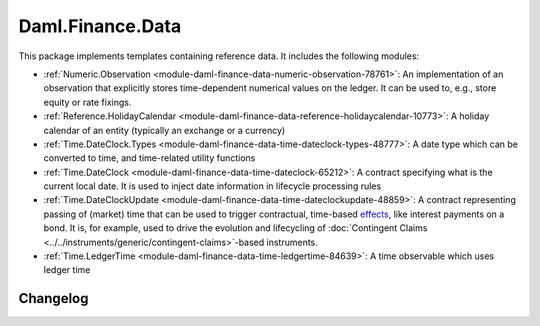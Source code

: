 .. Copyright (c) 2023 Digital Asset (Switzerland) GmbH and/or its affiliates. All rights reserved.
.. SPDX-License-Identifier: Apache-2.0

Daml.Finance.Data
#################

This package implements templates containing reference data. It includes the following modules:

- :ref:`Numeric.Observation <module-daml-finance-data-numeric-observation-78761>`:
  An implementation of an observation that explicitly stores time-dependent numerical values on the
  ledger. It can be used to, e.g., store equity or rate fixings.
- :ref:`Reference.HolidayCalendar <module-daml-finance-data-reference-holidaycalendar-10773>`:
  A holiday calendar of an entity (typically an exchange or a currency)
- :ref:`Time.DateClock.Types <module-daml-finance-data-time-dateclock-types-48777>`:
  A date type which can be converted to time, and time-related utility functions
- :ref:`Time.DateClock <module-daml-finance-data-time-dateclock-65212>`:
  A contract specifying what is the current local date. It is used to inject date information in
  lifecycle processing rules
- :ref:`Time.DateClockUpdate <module-daml-finance-data-time-dateclockupdate-48859>`:
  A contract representing passing of (market) time that can be used to trigger contractual,
  time-based `effects <#lifecycling-effect>`__, like interest payments on a bond. It is, for
  example, used to drive the evolution and lifecycling of
  :doc:`Contingent Claims <../../instruments/generic/contingent-claims>`-based instruments.
- :ref:`Time.LedgerTime <module-daml-finance-data-time-ledgertime-84639>`:
  A time observable which uses ledger time

Changelog
*********

